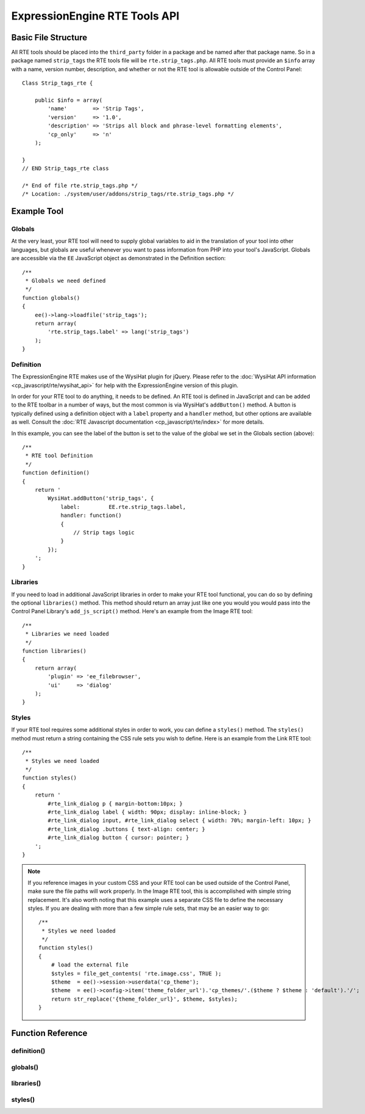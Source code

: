ExpressionEngine RTE Tools API
==============================

.. todo:: Audit for 3.0

.. highlight:: php

Basic File Structure
--------------------

All RTE tools should be placed into the ``third_party`` folder in a
package and be named after that package name. So in a package named
``strip_tags`` the RTE tools file will be ``rte.strip_tags.php``. All
RTE tools must provide an ``$info`` array with a name, version number,
description, and whether or not the RTE tool is allowable outside of
the Control Panel::

  Class Strip_tags_rte {

      public $info = array(
          'name'        => 'Strip Tags',
          'version'     => '1.0',
          'description' => 'Strips all block and phrase-level formatting elements',
          'cp_only'     => 'n'
      );

  }
  // END Strip_tags_rte class

  /* End of file rte.strip_tags.php */
  /* Location: ./system/user/addons/strip_tags/rte.strip_tags.php */

Example Tool
------------

Globals
~~~~~~~

At the very least, your RTE tool will need to supply global variables to
aid in the translation of your tool into other languages, but globals
are useful whenever you want to pass information from PHP into your
tool's JavaScript. Globals are accessible via the ``EE`` JavaScript
object as demonstrated in the Definition section::

  /**
   * Globals we need defined
   */
  function globals()
  {
      ee()->lang->loadfile('strip_tags');
      return array(
          'rte.strip_tags.label' => lang('strip_tags')
      );
  }


Definition
~~~~~~~~~~

.. seealso::
  :doc:`RTE Javascript <cp_javascript/rte/index>`: Documentation for the
  WysiHat and the Button classes.

The ExpressionEngine RTE makes use of the WysiHat plugin for jQuery.
Please refer to the :doc:`WysiHat API information
<cp_javascript/rte/wysihat_api>` for help with the ExpressionEngine
version of this plugin.

In order for your RTE tool to do anything, it needs to be defined. An
RTE tool is defined in JavaScript and can be added to the RTE toolbar in
a number of ways, but the most common is via WysiHat's ``addButton()``
method. A button is typically defined using a definition object with a
``label`` property and a ``handler`` method, but other options are
available as well. Consult the :doc:`RTE Javascript documentation
<cp_javascript/rte/index>` for more details.

In this example, you can see the label of the button is set to the value
of the global we set in the Globals section (above)::

  /**
   * RTE tool Definition
   */
  function definition()
  {
      return '
          WysiHat.addButton('strip_tags', {
              label:         EE.rte.strip_tags.label,
              handler: function()
              {
                  // Strip tags logic
              }
          });
      ';
  }


Libraries
~~~~~~~~~

If you need to load in additional JavaScript libraries in order to make
your RTE tool functional, you can do so by defining the optional
``libraries()`` method. This method should return an array just like one
you would you would pass into the Control Panel Library's
``add_js_script()`` method. Here's an example from the Image RTE tool::

  /**
   * Libraries we need loaded
   */
  function libraries()
  {
      return array(
          'plugin' => 'ee_filebrowser',
          'ui'     => 'dialog'
      );
  }

Styles
~~~~~~

If your RTE tool requires some additional styles in order to work, you
can define a ``styles()`` method. The ``styles()`` method must return a
string containing the CSS rule sets you wish to define. Here is an
example from the Link RTE tool::

  /**
   * Styles we need loaded
   */
  function styles()
  {
      return '
          #rte_link_dialog p { margin-bottom:10px; }
          #rte_link_dialog label { width: 90px; display: inline-block; }
          #rte_link_dialog input, #rte_link_dialog select { width: 70%; margin-left: 10px; }
          #rte_link_dialog .buttons { text-align: center; }
          #rte_link_dialog button { cursor: pointer; }
      ';
  }

.. note:: If you reference images in your custom CSS and your RTE tool
  can be used outside of the Control Panel, make sure the file paths
  will work properly. In the Image RTE tool, this is accomplished with
  simple string replacement. It's also worth noting that this example
  uses a separate CSS file to define the necessary styles. If you are
  dealing with more than a few simple rule sets, that may be an easier
  way to go::

    /**
     * Styles we need loaded
     */
    function styles()
    {
        # load the external file
        $styles = file_get_contents( 'rte.image.css', TRUE );
        $theme  = ee()->session->userdata('cp_theme');
        $theme  = ee()->config->item('theme_folder_url').'cp_themes/'.($theme ? $theme : 'default').'/';
        return str_replace('{theme_folder_url}', $theme, $styles);
    }

Function Reference
------------------

.. class:: Tool_rte

definition()
~~~~~~~~~~~~

.. method:: definition()

  Defines the JavaScript for the RTE tool.

  :returns: JavaScript for your RTE tool
  :rtype: String

globals()
~~~~~~~~~

.. method:: globals()

  **Optional.** Defines global variables to be passed into JavaScript as
  part of the ``EE`` object.

  :returns: Associative array of global variables that are accessible
    from the ``EE`` object
  :rtype: Array

libraries()
~~~~~~~~~~~

.. method:: libraries()

  **Optional.** Defines any JavaScript libraries that need to be loaded.

  :returns: Associative array of JavaScript libraries to be loaded
  :rtype: Array

styles()
~~~~~~~~

.. method:: styles()

  **Optional.** Defines any additional style rules needed to define the
  look of the RTE tool.

  :returns: CSS styles for the RTE tool
  :rtype: String

